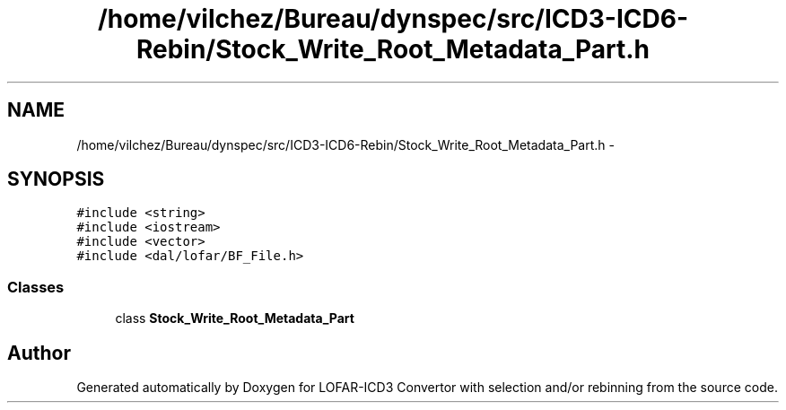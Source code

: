.TH "/home/vilchez/Bureau/dynspec/src/ICD3-ICD6-Rebin/Stock_Write_Root_Metadata_Part.h" 3 "Wed Dec 19 2012" "LOFAR-ICD3 Convertor with selection and/or rebinning" \" -*- nroff -*-
.ad l
.nh
.SH NAME
/home/vilchez/Bureau/dynspec/src/ICD3-ICD6-Rebin/Stock_Write_Root_Metadata_Part.h \- 
.SH SYNOPSIS
.br
.PP
\fC#include <string>\fP
.br
\fC#include <iostream>\fP
.br
\fC#include <vector>\fP
.br
\fC#include <dal/lofar/BF_File\&.h>\fP
.br

.SS "Classes"

.in +1c
.ti -1c
.RI "class \fBStock_Write_Root_Metadata_Part\fP"
.br
.in -1c
.SH "Author"
.PP 
Generated automatically by Doxygen for LOFAR-ICD3 Convertor with selection and/or rebinning from the source code\&.
